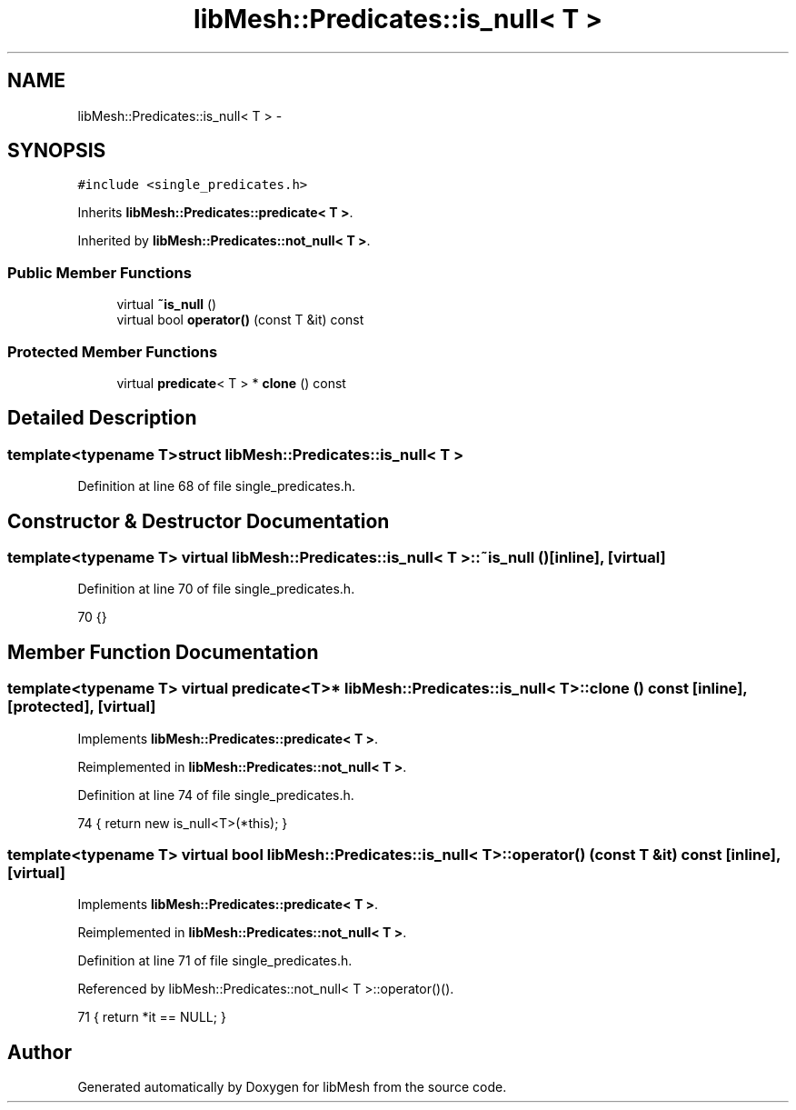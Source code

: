 .TH "libMesh::Predicates::is_null< T >" 3 "Tue May 6 2014" "libMesh" \" -*- nroff -*-
.ad l
.nh
.SH NAME
libMesh::Predicates::is_null< T > \- 
.SH SYNOPSIS
.br
.PP
.PP
\fC#include <single_predicates\&.h>\fP
.PP
Inherits \fBlibMesh::Predicates::predicate< T >\fP\&.
.PP
Inherited by \fBlibMesh::Predicates::not_null< T >\fP\&.
.SS "Public Member Functions"

.in +1c
.ti -1c
.RI "virtual \fB~is_null\fP ()"
.br
.ti -1c
.RI "virtual bool \fBoperator()\fP (const T &it) const "
.br
.in -1c
.SS "Protected Member Functions"

.in +1c
.ti -1c
.RI "virtual \fBpredicate\fP< T > * \fBclone\fP () const "
.br
.in -1c
.SH "Detailed Description"
.PP 

.SS "template<typename T>struct libMesh::Predicates::is_null< T >"

.PP
Definition at line 68 of file single_predicates\&.h\&.
.SH "Constructor & Destructor Documentation"
.PP 
.SS "template<typename T> virtual \fBlibMesh::Predicates::is_null\fP< T >::~\fBis_null\fP ()\fC [inline]\fP, \fC [virtual]\fP"

.PP
Definition at line 70 of file single_predicates\&.h\&.
.PP
.nf
70 {}
.fi
.SH "Member Function Documentation"
.PP 
.SS "template<typename T> virtual \fBpredicate\fP<T>* \fBlibMesh::Predicates::is_null\fP< T >::clone () const\fC [inline]\fP, \fC [protected]\fP, \fC [virtual]\fP"

.PP
Implements \fBlibMesh::Predicates::predicate< T >\fP\&.
.PP
Reimplemented in \fBlibMesh::Predicates::not_null< T >\fP\&.
.PP
Definition at line 74 of file single_predicates\&.h\&.
.PP
.nf
74 { return new is_null<T>(*this); }
.fi
.SS "template<typename T> virtual bool \fBlibMesh::Predicates::is_null\fP< T >::operator() (const T &it) const\fC [inline]\fP, \fC [virtual]\fP"

.PP
Implements \fBlibMesh::Predicates::predicate< T >\fP\&.
.PP
Reimplemented in \fBlibMesh::Predicates::not_null< T >\fP\&.
.PP
Definition at line 71 of file single_predicates\&.h\&.
.PP
Referenced by libMesh::Predicates::not_null< T >::operator()()\&.
.PP
.nf
71 { return *it == NULL; }
.fi


.SH "Author"
.PP 
Generated automatically by Doxygen for libMesh from the source code\&.
